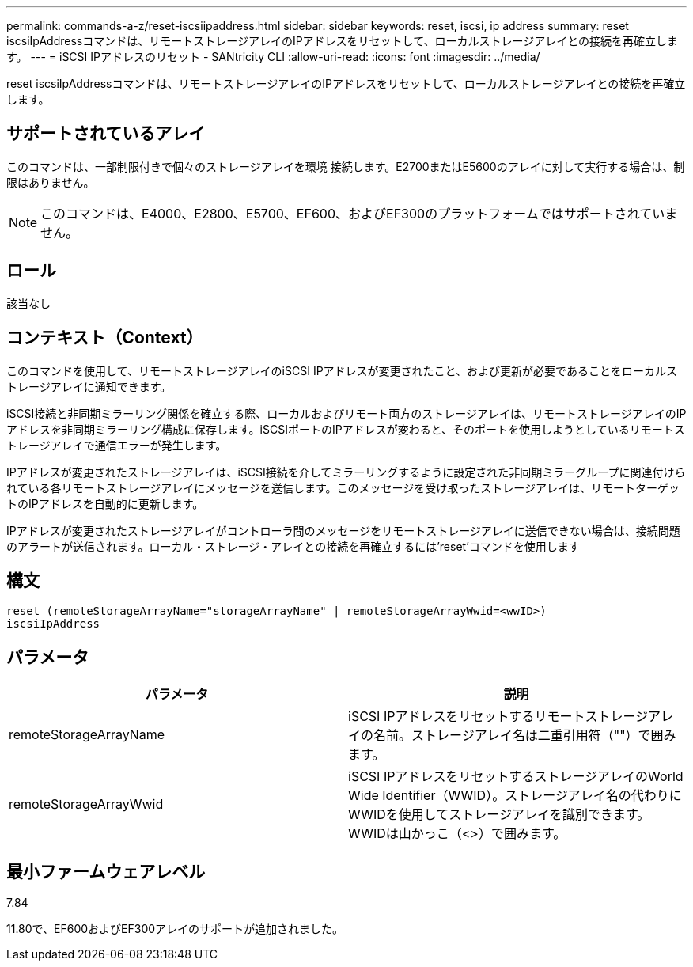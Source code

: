 ---
permalink: commands-a-z/reset-iscsiipaddress.html 
sidebar: sidebar 
keywords: reset, iscsi, ip address 
summary: reset iscsiIpAddressコマンドは、リモートストレージアレイのIPアドレスをリセットして、ローカルストレージアレイとの接続を再確立します。 
---
= iSCSI IPアドレスのリセット - SANtricity CLI
:allow-uri-read: 
:icons: font
:imagesdir: ../media/


[role="lead"]
reset iscsiIpAddressコマンドは、リモートストレージアレイのIPアドレスをリセットして、ローカルストレージアレイとの接続を再確立します。



== サポートされているアレイ

このコマンドは、一部制限付きで個々のストレージアレイを環境 接続します。E2700またはE5600のアレイに対して実行する場合は、制限はありません。

[NOTE]
====
このコマンドは、E4000、E2800、E5700、EF600、およびEF300のプラットフォームではサポートされていません。

====


== ロール

該当なし



== コンテキスト（Context）

このコマンドを使用して、リモートストレージアレイのiSCSI IPアドレスが変更されたこと、および更新が必要であることをローカルストレージアレイに通知できます。

iSCSI接続と非同期ミラーリング関係を確立する際、ローカルおよびリモート両方のストレージアレイは、リモートストレージアレイのIPアドレスを非同期ミラーリング構成に保存します。iSCSIポートのIPアドレスが変わると、そのポートを使用しようとしているリモートストレージアレイで通信エラーが発生します。

IPアドレスが変更されたストレージアレイは、iSCSI接続を介してミラーリングするように設定された非同期ミラーグループに関連付けられている各リモートストレージアレイにメッセージを送信します。このメッセージを受け取ったストレージアレイは、リモートターゲットのIPアドレスを自動的に更新します。

IPアドレスが変更されたストレージアレイがコントローラ間のメッセージをリモートストレージアレイに送信できない場合は、接続問題 のアラートが送信されます。ローカル・ストレージ・アレイとの接続を再確立するには'reset'コマンドを使用します



== 構文

[source, cli]
----
reset (remoteStorageArrayName="storageArrayName" | remoteStorageArrayWwid=<wwID>)
iscsiIpAddress
----


== パラメータ

|===
| パラメータ | 説明 


 a| 
remoteStorageArrayName
 a| 
iSCSI IPアドレスをリセットするリモートストレージアレイの名前。ストレージアレイ名は二重引用符（""）で囲みます。



 a| 
remoteStorageArrayWwid
 a| 
iSCSI IPアドレスをリセットするストレージアレイのWorld Wide Identifier（WWID）。ストレージアレイ名の代わりにWWIDを使用してストレージアレイを識別できます。WWIDは山かっこ（<>）で囲みます。

|===


== 最小ファームウェアレベル

7.84

11.80で、EF600およびEF300アレイのサポートが追加されました。
